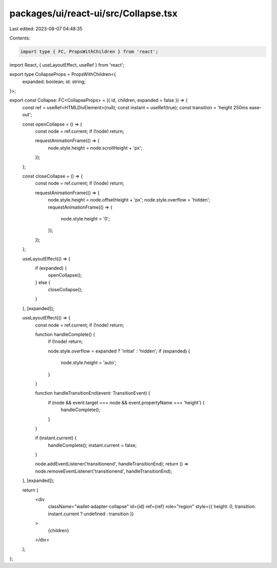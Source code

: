 packages/ui/react-ui/src/Collapse.tsx
=====================================

Last edited: 2023-08-07 04:48:35

Contents:

.. code-block:: tsx

    import type { FC, PropsWithChildren } from 'react';
import React, { useLayoutEffect, useRef } from 'react';

export type CollapseProps = PropsWithChildren<{
    expanded: boolean;
    id: string;
}>;

export const Collapse: FC<CollapseProps> = ({ id, children, expanded = false }) => {
    const ref = useRef<HTMLDivElement>(null);
    const instant = useRef(true);
    const transition = 'height 250ms ease-out';

    const openCollapse = () => {
        const node = ref.current;
        if (!node) return;

        requestAnimationFrame(() => {
            node.style.height = node.scrollHeight + 'px';
        });
    };

    const closeCollapse = () => {
        const node = ref.current;
        if (!node) return;

        requestAnimationFrame(() => {
            node.style.height = node.offsetHeight + 'px';
            node.style.overflow = 'hidden';
            requestAnimationFrame(() => {
                node.style.height = '0';
            });
        });
    };

    useLayoutEffect(() => {
        if (expanded) {
            openCollapse();
        } else {
            closeCollapse();
        }
    }, [expanded]);

    useLayoutEffect(() => {
        const node = ref.current;
        if (!node) return;

        function handleComplete() {
            if (!node) return;

            node.style.overflow = expanded ? 'initial' : 'hidden';
            if (expanded) {
                node.style.height = 'auto';
            }
        }

        function handleTransitionEnd(event: TransitionEvent) {
            if (node && event.target === node && event.propertyName === 'height') {
                handleComplete();
            }
        }

        if (instant.current) {
            handleComplete();
            instant.current = false;
        }

        node.addEventListener('transitionend', handleTransitionEnd);
        return () => node.removeEventListener('transitionend', handleTransitionEnd);
    }, [expanded]);

    return (
        <div
            className="wallet-adapter-collapse"
            id={id}
            ref={ref}
            role="region"
            style={{ height: 0, transition: instant.current ? undefined : transition }}
        >
            {children}
        </div>
    );
};


